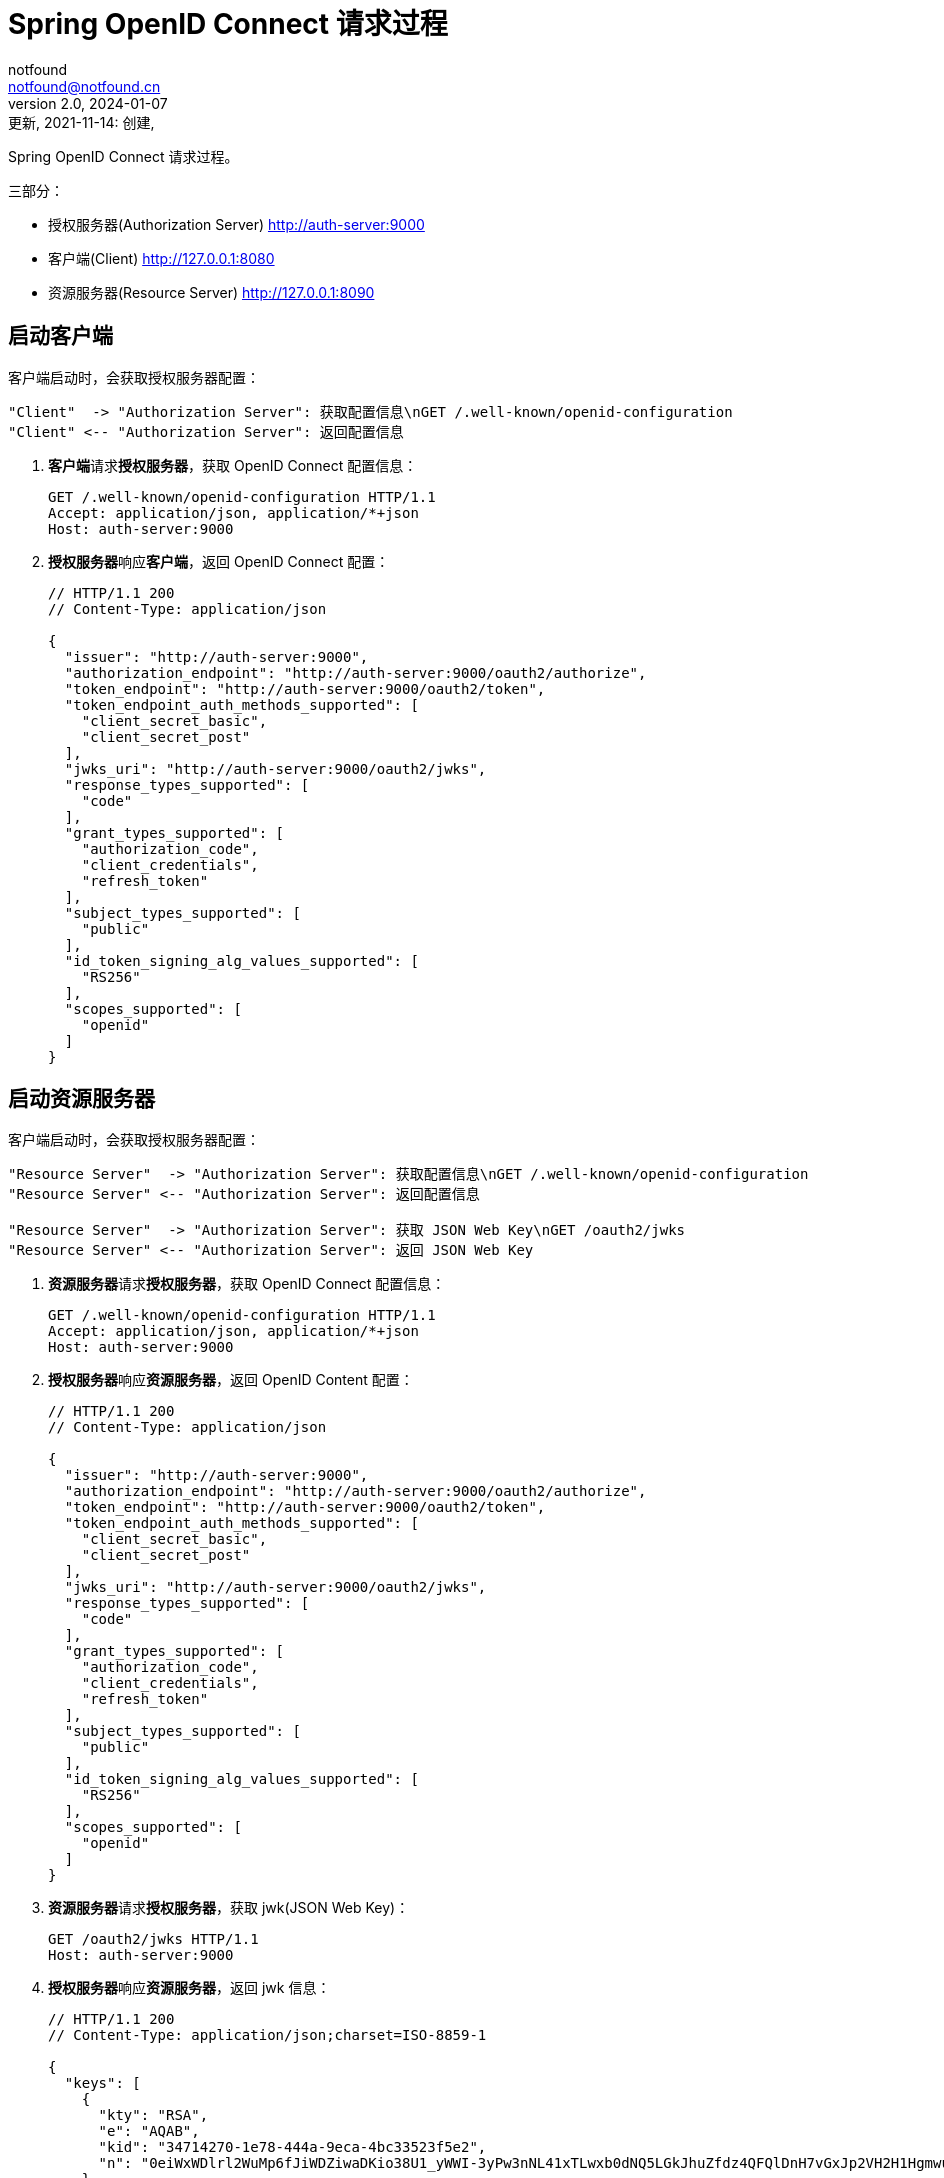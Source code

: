 = Spring OpenID Connect 请求过程
notfound <notfound@notfound.cn>
2.0, 2024-01-07: 更新, 2021-11-14: 创建,
:sectanchors:

:page-slug: spring-oauth2-process
:page-category: spring
:page-tags: java,spring,oauth

Spring OpenID Connect 请求过程。

三部分：

* 授权服务器(Authorization Server) http://auth-server:9000
* 客户端(Client) http://127.0.0.1:8080
* 资源服务器(Resource Server) http://127.0.0.1:8090


== 启动客户端

客户端启动时，会获取授权服务器配置：

[source,plantuml]
----
"Client"  -> "Authorization Server": 获取配置信息\nGET /.well-known/openid-configuration
"Client" <-- "Authorization Server": 返回配置信息
----

1. **客户端**请求**授权服务器**，获取 OpenID Connect 配置信息：
+
[source,http]
----
GET /.well-known/openid-configuration HTTP/1.1
Accept: application/json, application/*+json
Host: auth-server:9000
----
+
2. **授权服务器**响应**客户端**，返回 OpenID Connect 配置：
+
[source,json]
----
// HTTP/1.1 200 
// Content-Type: application/json

{
  "issuer": "http://auth-server:9000",
  "authorization_endpoint": "http://auth-server:9000/oauth2/authorize",
  "token_endpoint": "http://auth-server:9000/oauth2/token",
  "token_endpoint_auth_methods_supported": [
    "client_secret_basic",
    "client_secret_post"
  ],
  "jwks_uri": "http://auth-server:9000/oauth2/jwks",
  "response_types_supported": [
    "code"
  ],
  "grant_types_supported": [
    "authorization_code",
    "client_credentials",
    "refresh_token"
  ],
  "subject_types_supported": [
    "public"
  ],
  "id_token_signing_alg_values_supported": [
    "RS256"
  ],
  "scopes_supported": [
    "openid"
  ]
}
----

== 启动资源服务器

客户端启动时，会获取授权服务器配置：

[source,plantuml]
----
"Resource Server"  -> "Authorization Server": 获取配置信息\nGET /.well-known/openid-configuration
"Resource Server" <-- "Authorization Server": 返回配置信息

"Resource Server"  -> "Authorization Server": 获取 JSON Web Key\nGET /oauth2/jwks
"Resource Server" <-- "Authorization Server": 返回 JSON Web Key
----

1. **资源服务器**请求**授权服务器**，获取 OpenID Connect 配置信息：
+
[source,http]
----
GET /.well-known/openid-configuration HTTP/1.1
Accept: application/json, application/*+json
Host: auth-server:9000
----
+
2. **授权服务器**响应**资源服务器**，返回 OpenID Content 配置：
+
[source,json]
----
// HTTP/1.1 200 
// Content-Type: application/json

{
  "issuer": "http://auth-server:9000",
  "authorization_endpoint": "http://auth-server:9000/oauth2/authorize",
  "token_endpoint": "http://auth-server:9000/oauth2/token",
  "token_endpoint_auth_methods_supported": [
    "client_secret_basic",
    "client_secret_post"
  ],
  "jwks_uri": "http://auth-server:9000/oauth2/jwks",
  "response_types_supported": [
    "code"
  ],
  "grant_types_supported": [
    "authorization_code",
    "client_credentials",
    "refresh_token"
  ],
  "subject_types_supported": [
    "public"
  ],
  "id_token_signing_alg_values_supported": [
    "RS256"
  ],
  "scopes_supported": [
    "openid"
  ]
}
----
+
3. **资源服务器**请求**授权服务器**，获取 jwk(JSON Web Key)：
+
[source,http]
----
GET /oauth2/jwks HTTP/1.1
Host: auth-server:9000
----
+
4. **授权服务器**响应**资源服务器**，返回 jwk 信息：
+
[source,json]
----
// HTTP/1.1 200 
// Content-Type: application/json;charset=ISO-8859-1

{
  "keys": [
    {
      "kty": "RSA",
      "e": "AQAB",
      "kid": "34714270-1e78-444a-9eca-4bc33523f5e2",
      "n": "0eiWxWDlrl2WuMp6fJiWDZiwaDKio38U1_yWWI-3yPw3nNL41xTLwxb0dNQ5LGkJhuZfdz4QFQlDnH7vGxJp2VH2H1HgmwuTcN4kIExVxP9Br1e93DIruWCnTXD_CP4S-SQ39_JtsvEpJ5VO4we2KmaN9TX0RUpUlGW5kQyDbpltKo-CwUR9rGfzgR0AxEQ1MWyGaWHyJ-KH3pmQbCRzqkU00zFa1W0NHiXSGzbTmoTuLUlS11EUz8RpK-fVTPdEE2QknLkj25PfmeLFTa6Ql6MNBUWCIQ0B8x4thOHJacs3GgkOs3DZandIUEzr71oRXWPnZqe3JYBIyNUfgVdSZw"
    }
  ]
}
----

* `kty` (key type) Key 类型为 RSA
* `e` (exponent) 指数 Base64urlUInt 编码。65537(0x10001) 分成每八位一组 [1,0,1]，再进行 base64url 编码 `Base64.urlsafe_encode64("\x01\x00\x01")`
* `kid` Key id
* `n` (modulus) 模

== 授权过程

[source,plantuml]
----
"Web Browser"  -> "Client": 访问客户端\nGET /
"Web Browser" <-- "Client": 重定向到授权端点 HTTP 302\nLocation: http://127.0.0.1:8080/oauth2/authorization/messaging-client-oidc

"Web Browser"  -> "Client": 访问授权端点\nGET /oauth2/authorization/messaging-client-oidc
"Web Browser" <-- "Client": 重定向到授权服务器 HTTP 302\nLocation: http://auth-server:9000/oauth2/authorize

"Web Browser"  -> "Authorization Server": 授权请求\nGET /oauth2/authorize
"Web Browser" <-- "Authorization Server": 重定向到客户端登录 HTTP 302\nLocation: http://127.0.0.1:8080/login/oauth2/code/messaging-client-oidc

"Web Browser"  -> "Client": 登录\nGET /login/oauth2/code/messaging-client-oidc
"Client"       -> "Authorization Server": 获取令牌\nPOST /oauth2/token
"Client"      <-- "Authorization Server": 返回令牌
"Web Browser" <-- "Client": 重定向到客户端 HTTP 302\nLocation: http://127.0.0.1:8080/

"Web Browser"  -> "Client": 访问数据 GET /
"Web Browser" <-- "Client": HTTP 200
----

**第一步：浏览器 -> 客户端**

1. **浏览器**请求**客户端**：
+
[source,http]
----
GET / HTTP/1.1
Host: 127.0.0.1:8080
----
+
2. **客户端**响应**浏览器**。当前未授权，要求浏览器重定向到客户端授权端点：
+
[source,text]
----
HTTP/1.1 302 
Set-Cookie: JSESSIONID=397EF385FF26BB3E552A048CB1DCB04E; Path=/; HttpOnly
Location: http://127.0.0.1:8080/oauth2/authorization/messaging-client-oidc
----

**第二步：浏览器 -> 客户端**

1. **浏览器**访问**客户端**授权端点：
+
[source,http]
----
GET /oauth2/authorization/messaging-client-oidc HTTP/1.1
Host: 127.0.0.1:8080
Cookie: JSESSIONID=397EF385FF26BB3E552A048CB1DCB04E
----
+
2. **客户端**响应**浏览器**，要求浏览器携带参数重定向到授权服务器：
+
[source,text]
----
HTTP/1.1 302 
Location: http://auth-server:9000/oauth2/authorize
  ?response_type=code
  &client_id=messaging-client
  &scope=openid
  &state=IkcKi7_mUAE3cecByi6irNz9_Vnn0tKt9XgkflNOrN4%3D
  &redirect_uri=http://127.0.0.1:8080/login/oauth2/code/messaging-client-oidc
  &nonce=23Bmm-8v6xnn2QI2DL9FEfxBQPpaFlfMo8obYcMrSxk
----
** `response_type` 为 `code` 授权码模式
** `client_id` 当前 client 的 id
** `scope` 为 `openid`，身份授权
** `state` 状态码，用于跨站保护，防止暴力搜索客户端有效的授权码
** `redirect_uri` 重定向 URI
** `nonce` 随机数，防止重放攻击

**第三步：浏览器 -> 授权服务器**

1. **浏览器**携带参数访问**授权服务器**：
+
[source,http]
----
GET /oauth2/authorize
  ?response_type=code
  &client_id=messaging-client
  &scope=openid
  &state=IkcKi7_mUAE3cecByi6irNz9_Vnn0tKt9XgkflNOrN4%3D
  &redirect_uri=http://127.0.0.1:8080/login/oauth2/code/messaging-client-oidc
  &nonce=23Bmm-8v6xnn2QI2DL9FEfxBQPpaFlfMo8obYcMrSxk HTTP/1.1
Host: auth-server:9000
User-Agent: Mozilla/5.0
Cookie: JSESSIONID=39A32337C6E044BA18F7E3E7B670CD2D
----
+
2. 授权通过后，**授权服务器**响应**浏览器**，要求浏览器携带授权码和状态码重定向到客户端：
+
[source,text]
----
HTTP/1.1 302 
Location: http://127.0.0.1:8080/login/oauth2/code/messaging-client-oidc
  ?code=ywHSK_g_PqqRqKLQh0UKogrQrrmUJFlLz5zDHeeWFJ5KrBv5QhLiqONhPKGzbSMeWWQt7bCf-yj9uvzibyu0rVwvQR_s4k-VzDIBwD5PwOTu3d8jLehxS1_L2vlRrWgu
  &state=IkcKi7_mUAE3cecByi6irNz9_Vnn0tKt9XgkflNOrN4%3D
----

* `code` 授权码
* `state` 状态码，原样返回

**第四步：浏览器 -> 客户端 -> 授权服务器**

1. **浏览器**携带授权码和状态码请求**客户端**：
+
[source,http]
----
GET /login/oauth2/code/messaging-client-oidc
  ?code=ywHSK_g_PqqRqKLQh0UKogrQrrmUJFlLz5zDHeeWFJ5KrBv5QhLiqONhPKGzbSMeWWQt7bCf-yj9uvzibyu0rVwvQR_s4k-VzDIBwD5PwOTu3d8jLehxS1_L2vlRrWgu
  &state=IkcKi7_mUAE3cecByi6irNz9_Vnn0tKt9XgkflNOrN4%3D HTTP/1.1
Host: 127.0.0.1:8080
Cookie: JSESSIONID=397EF385FF26BB3E552A048CB1DCB04E
----
+
2. **客户端**使用授权码请求**授权服务器**：
+
[source,http]
----
POST /oauth2/token HTTP/1.1
Accept: application/json;charset=UTF-8
Content-Type: application/x-www-form-urlencoded;charset=UTF-8
Authorization: Basic bWVzc2FnaW5nLWNsaWVudDpzZWNyZXQ=
User-Agent: Java/11.0.13
Host: auth-server:9000

grant_type=authorization_code
&code=ywHSK_g_PqqRqKLQh0UKogrQrrmUJFlLz5zDHeeWFJ5KrBv5QhLiqONhPKGzbSMeWWQt7bCf-yj9uvzibyu0rVwvQR_s4k-VzDIBwD5PwOTu3d8jLehxS1_L2vlRrWgu
&redirect_uri=http%3A%2F%2F127.0.0.1%3A8080%2Flogin%2Foauth2%2Fcode%2Fmessaging-client-oidc
----
+
** `Authorization` 为 `base64(client-id:client-secret)` 用于客户端的授权
** `grant_type` `authorization_code` 授权码模式
** `code` 授权码
** `redirect_uri` 仅用于验证，要求与注册的客户端重定向 URI 一致
+
3. **授权服务器**响应**客户端**，返回访问令牌：
+
[source,json]
----
// HTTP/1.1 200 
// Set-Cookie: JSESSIONID=F9937A6ECF3F2E6EE885C81265A92754; Path=/; HttpOnly

{
  "access_token": "eyJraWQiOiI5OTQyMTFiYi05YzIzLTQyY2MtYThlYy1jMjI0YzE5NGE4ZWUiLCJhbGciOiJSUzI1NiJ9.eyJzdWIiOiJ1c2VyIiwiYXVkIjoibWVzc2FnaW5nLWNsaWVudCIsIm5iZiI6MTYzNjg4MTExNCwic2NvcGUiOlsib3BlbmlkIl0sImlzcyI6Imh0dHA6XC9cL2F1dGgtc2VydmVyOjkwMDAiLCJleHAiOjE2MzY4ODE0MTQsImlhdCI6MTYzNjg4MTExNH0.tSgV4Ng2e07f3DnMd3SOEflyS57JtpssFb0_0kWn1ZxBHSp0hU6dninjQgJ2w0lrHmD10K32THqPR7WcFfjvb1tWFKFaLRUGyuuBTnjnc_dMaoJqfdbtwZriW_-gHOs_vLAKo6QbXM9d9FnQ2ugLtzYiBru2ls1qjN6BWBeHaQv04lr-XaPHFL01Sm92mURg0XaxzQ0sjjWLZUjWtnSYjCojXLdA9Z_wlA97xWhZCpdWR33pv3ACosxDyc3ZL69Rs1Jbrcyi1HcN8G8-RUpLoBJJTOGKZ0HI1AV3YVlpxqG07z6gxXV2Iqp4v-d1KYdkQvgoxDTfRgu-CUmAeGVfgQ",
  "refresh_token": "TRkqpUbOm7cGH23VTxBq1eaOXyz9089pNbhVspuMQIZb8_byYgzr6Amc8HZK_PsFkpgJ9MseyMfO45vWDjq0ciTFIovQZ4MvjQDWHXfmKot7f6MN0xtA7rDkbEd6pjTA",
  "scope": "openid",
  "id_token": "eyJraWQiOiI5OTQyMTFiYi05YzIzLTQyY2MtYThlYy1jMjI0YzE5NGE4ZWUiLCJhbGciOiJSUzI1NiJ9.eyJzdWIiOiJ1c2VyIiwiYXVkIjoibWVzc2FnaW5nLWNsaWVudCIsImF6cCI6Im1lc3NhZ2luZy1jbGllbnQiLCJpc3MiOiJodHRwOlwvXC9hdXRoLXNlcnZlcjo5MDAwIiwiZXhwIjoxNjM2ODgyOTE0LCJpYXQiOjE2MzY4ODExMTQsIm5vbmNlIjoiMjNCbW0tOHY2eG5uMlFJMkRMOUZFZnhCUVBwYUZsZk1vOG9iWWNNclN4ayJ9.AmaVU49JU1ajktaRmcNXZqN7UhhyDVhAd7tIDF-WvzUjgQTSsEqe117hiAXI-ST-7mkdmVQoI5YBkm90FwEUgA_Me4d4TUl8eX5IWLoV9kJLGgYaD7_fCV4pjI9mBcBvy8tTj5ro-PGB82X7Cx-CQeD8dcGvw9WPujdES7fPEV4ZUFguEnUx4TAPJDWgbaQ4vcE8EYxhWj3feGJ_QysQZ0gOIiZGjq6rrOTB27Dm-0UX_bPbkE5y3V2nHDI1t-iqIrvwlFUO927-ULH0nDSJf6RcMFKlb6aJV4GaF5hR0g8AP88cxgspRjp1RjkUSGIQ1sm_vHV-wM1vdicQMkP9gg",
  "token_type": "Bearer",
  "expires_in": 299
}
----
+
* `access_token` 访问令牌, JWT 格式
* `refresh_token` 刷新令牌
* `scope` openid
* `id_token` 包含身份授权信息，JWT 格式
* `token_type` 令牌类型
* `expires_in` 过期时间 299 秒后过期
+
4. 授权通过后，**客户端**响应**浏览器**，要求浏览器重定向
+
[source,text]
----
HTTP/1.1 302 
Set-Cookie: JSESSIONID=47DFC20A3B3D54C4C6F4B5F1287EF663; Path=/; HttpOnly
Location: http://127.0.0.1:8080/
----
+
5. **浏览器**请求**客户端**
+
[source,http]
----
GET / HTTP/1.1
Host: 127.0.0.1:8080
Cookie: JSESSIONID=47DFC20A3B3D54C4C6F4B5F1287EF663
----
+
6. 客户端响应
+
[source,text]
----
HTTP/1.1 200 

Hello, user
----

== 请求资源

1. **客户端**请求**资源服务器**：
+
[source,http]
----
GET /messages HTTP/1.1
Authorization: Bearer eyJraWQiOiIzNDcxNDI3MC0xZTc4LTQ0NGEtOWVjYS00YmMzMzUyM2Y1ZTIiLCJhbGciOiJSUzI1NiJ9.eyJzdWIiOiJ1c2VyIiwiYXVkIjoibWVzc2FnaW5nLWNsaWVudCIsIm5iZiI6MTYzNzE1NTg2MSwic2NvcGUiOlsib3BlbmlkIl0sImlzcyI6Imh0dHA6XC9cL2F1dGgtc2VydmVyOjkwMDAiLCJleHAiOjE2MzcxNTYxNjEsImlhdCI6MTYzNzE1NTg2MX0.PfpiwdStUcuKdB5kAChWAzWaoSV_vmBaQyjUATsi-LPSZRAUu7vOVED5LrtLqHqqyfgM_GIR61RxCxwt3u3zGfEzhmqSIcMQRs-yZUc977zBPBZsT9zM0Wff1cP-tX7yhWRC8lBhcLHyYrDLXhTteg788WBXNBwXOrvUjTm9icSU_2rvm9YkQkxbfaxKrtxZ1sMMcFIMZlIpn2hjA5irYaLqoVnf4d_RlM5_H73kzt3VC12DUyulA4jCkqxqdyfdddmO6F8HrKKbMaDqLOmJfcztBsPG4HRappqKniFmSQevSUMj_cIUxS5HgQJE2Zi_2wHCG4jPpRXa1SR_LBhCRQ
Host: 127.0.0.1:8090
----
+
* `Authorization` 格式为 `Bearer TOKEN`
+
2. **资源服务器**请求**授权服务器**，获取 jwk：
+
[source,http]
----
GET /oauth2/jwks HTTP/1.1
Accept: application/json, application/jwk-set+json
Host: auth-server:9000
----
+
3. **授权服务器**响应**资源服务器** jwk 信息：
+
[source,json]
----
// HTTP/1.1 200 

{
  "keys": [
    {
      "kty":"RSA",
      "e":"AQAB",
      "kid":"34714270-1e78-444a-9eca-4bc33523f5e2",
      "n":"0eiWxWDlrl2WuMp6fJiWDZiwaDKio38U1_yWWI-3yPw3nNL41xTLwxb0dNQ5LGkJhuZfdz4QFQlDnH7vGxJp2VH2H1HgmwuTcN4kIExVxP9Br1e93DIruWCnTXD_CP4S-SQ39_JtsvEpJ5VO4we2KmaN9TX0RUpUlGW5kQyDbpltKo-CwUR9rGfzgR0AxEQ1MWyGaWHyJ-KH3pmQbCRzqkU00zFa1W0NHiXSGzbTmoTuLUlS11EUz8RpK-fVTPdEE2QknLkj25PfmeLFTa6Ql6MNBUWCIQ0B8x4thOHJacs3GgkOs3DZandIUEzr71oRXWPnZqe3JYBIyNUfgVdSZw"
    }
  ]
}
----
+
4. 授权通过后，**资源服务器**响应**客户端**：
+
[source,text]
----
HTTP/1.1 200 

["Message 1","Message 2","Message 3"]
----

== 参考

* https://github.com/spring-projects/spring-authorization-server/tree/0.2.0/samples/boot/oauth2-integration[示例来源，有改动]
* https://openid.net/specs/openid-connect-discovery-1_0.html
* https://datatracker.ietf.org/doc/html/rfc7518#section-6.3
